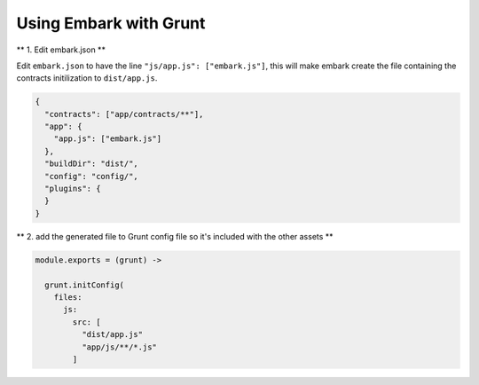 Using Embark with Grunt
====================================

** 1. Edit embark.json **

Edit ``embark.json`` to have the line ``"js/app.js": ["embark.js"]``, this will make embark create the file containing the contracts initilization to ``dist/app.js``.

.. code:: json

    {
      "contracts": ["app/contracts/**"],
      "app": {
        "app.js": ["embark.js"]
      },
      "buildDir": "dist/",
      "config": "config/",
      "plugins": {
      }
    }

** 2. add the generated file to Grunt config file so it's included with the
other assets **

.. code:: coffee

    module.exports = (grunt) ->

      grunt.initConfig(
        files:
          js:
            src: [
              "dist/app.js"
              "app/js/**/*.js"
            ]

